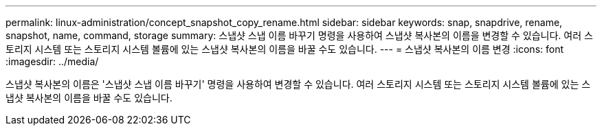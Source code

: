 ---
permalink: linux-administration/concept_snapshot_copy_rename.html 
sidebar: sidebar 
keywords: snap, snapdrive, rename, snapshot, name, command, storage 
summary: 스냅샷 스냅 이름 바꾸기 명령을 사용하여 스냅샷 복사본의 이름을 변경할 수 있습니다. 여러 스토리지 시스템 또는 스토리지 시스템 볼륨에 있는 스냅샷 복사본의 이름을 바꿀 수도 있습니다. 
---
= 스냅샷 복사본의 이름 변경
:icons: font
:imagesdir: ../media/


[role="lead"]
스냅샷 복사본의 이름은 '스냅샷 스냅 이름 바꾸기' 명령을 사용하여 변경할 수 있습니다. 여러 스토리지 시스템 또는 스토리지 시스템 볼륨에 있는 스냅샷 복사본의 이름을 바꿀 수도 있습니다.
